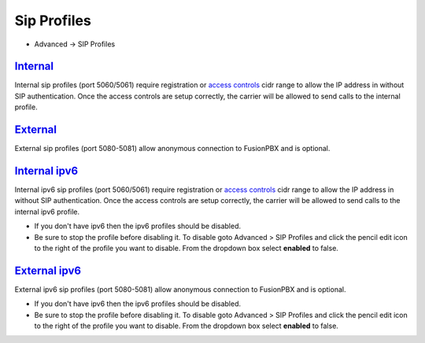 ################
Sip Profiles
################

*  Advanced -> SIP Profiles


.. image:: ../_static/images/fusionpbx_sip_profiles.jpg
        :scale: 80%


`Internal </en/latest/advanced/internal_sip_profiles.html>`_
=========

Internal sip profiles (port 5060/5061) require registration or `access controls <http://docs.fusionpbx.com/en/latest/advanced/access_controls.html>`_ cidr range to allow the IP address in without SIP authentication.  Once the access controls are setup correctly, the carrier will be allowed to send calls to the internal profile.



`External </en/latest/advanced/external_sip_profiles.html>`_
=========


External sip profiles (port 5080-5081) allow anonymous connection to FusionPBX and is optional.


`Internal ipv6 </en/latest/advanced/internal_ipv6_sip_profiles.html>`_
==============

Internal ipv6 sip profiles (port 5060/5061) require registration or `access controls <http://docs.fusionpbx.com/en/latest/advanced/access_controls.html>`_ cidr range to allow the IP address in without SIP authentication.  Once the access controls are setup correctly, the carrier will be allowed to send calls to the internal ipv6 profile.

*  If you don't have ipv6 then the ipv6 profiles should be disabled.
*  Be sure to stop the profile before disabling it.  To disable goto Advanced > SIP Profiles and click the pencil edit icon to the right of the profile you want to disable.  From the dropdown box select **enabled** to false.

`External ipv6 </en/latest/advanced/external_ipv6_sip_profiles.html>`_
==============


External ipv6 sip profiles (port 5080-5081) allow anonymous connection to FusionPBX and is optional.

*  If you don't have ipv6 then the ipv6 profiles should be disabled.
*  Be sure to stop the profile before disabling it.  To disable goto Advanced > SIP Profiles and click the pencil edit icon to the right of the profile you want to disable.  From the dropdown box select **enabled** to false.

